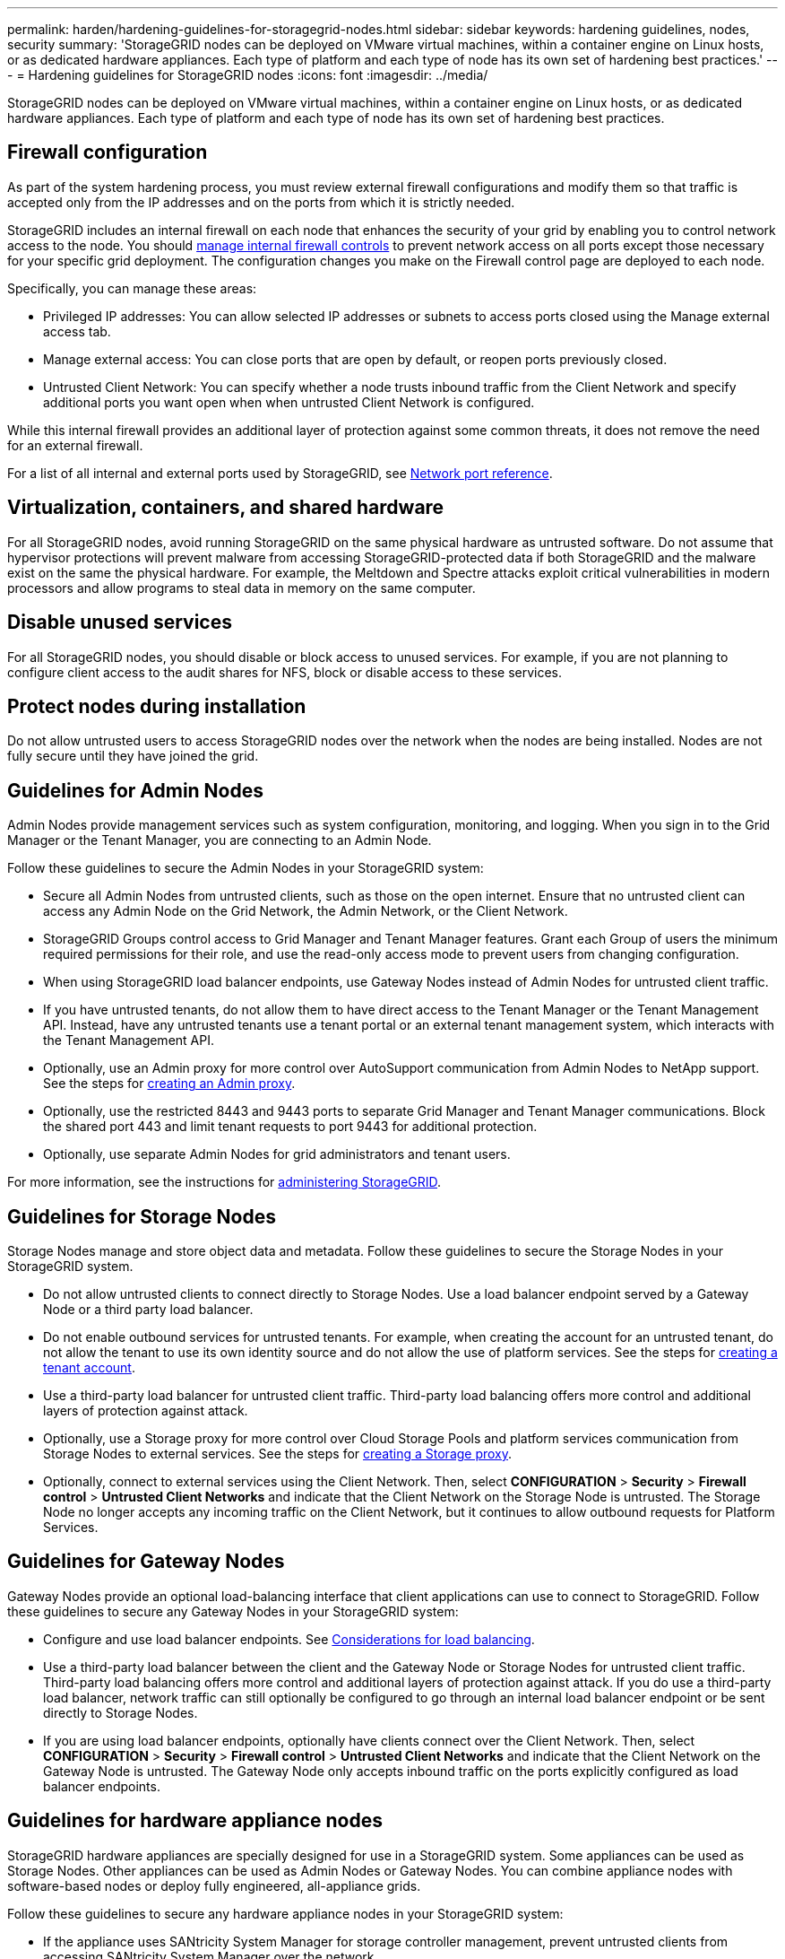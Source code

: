 ---
permalink: harden/hardening-guidelines-for-storagegrid-nodes.html
sidebar: sidebar
keywords: hardening guidelines, nodes, security
summary: 'StorageGRID nodes can be deployed on VMware virtual machines, within a container engine on Linux hosts, or as dedicated hardware appliances. Each type of platform and each type of node has its own set of hardening best practices.'
---
= Hardening guidelines for StorageGRID nodes
:icons: font
:imagesdir: ../media/

[.lead]
StorageGRID nodes can be deployed on VMware virtual machines, within a container engine on Linux hosts, or as dedicated hardware appliances. Each type of platform and each type of node has its own set of hardening best practices.

== Firewall configuration

As part of the system hardening process, you must review external firewall configurations and modify them so that traffic is accepted only from the IP addresses and on the ports from which it is strictly needed. 

StorageGRID includes an internal firewall on each node that enhances the security of your grid by enabling you to control network access to the node. You should link:../admin/manage-firewall-controls.html[manage internal firewall controls] to prevent network access on all ports except those necessary for your specific grid deployment. The configuration changes you make on the Firewall control page are deployed to each node.

Specifically, you can manage these areas:

* Privileged IP addresses: You can allow selected IP addresses or subnets to access ports closed using the Manage external access tab.

* Manage external access: You can close ports that are open by default, or reopen ports previously closed.

* Untrusted Client Network: You can specify whether a node trusts inbound traffic from the Client Network and specify additional ports you want open when when untrusted Client Network is configured. 

While this internal firewall provides an additional layer of protection against some common threats, it does not remove the need for an external firewall.

For a list of all internal and external ports used by StorageGRID, see link:../network/network-port-reference.html[Network port reference].

== Virtualization, containers, and shared hardware

For all StorageGRID nodes, avoid running StorageGRID on the same physical hardware as untrusted software. Do not assume that hypervisor protections will prevent malware from accessing StorageGRID-protected data if both StorageGRID and the malware exist on the same the physical hardware. For example, the Meltdown and Spectre attacks exploit critical vulnerabilities in modern processors and allow programs to steal data in memory on the same computer.

== Disable unused services

For all StorageGRID nodes, you should disable or block access to unused services. For example, if you are not planning to configure client access to the audit shares for NFS, block or disable access to these services.

== Protect nodes during installation

Do not allow untrusted users to access StorageGRID nodes over the network when the nodes are being installed. Nodes are not fully secure until they have joined the grid.

== Guidelines for Admin Nodes

Admin Nodes provide management services such as system configuration, monitoring, and logging. When you sign in to the Grid Manager or the Tenant Manager, you are connecting to an Admin Node.

Follow these guidelines to secure the Admin Nodes in your StorageGRID system:

* Secure all Admin Nodes from untrusted clients, such as those on the open internet. Ensure that no untrusted client can access any Admin Node on the Grid Network, the Admin Network, or the Client Network.
* StorageGRID Groups control access to Grid Manager and Tenant Manager features. Grant each Group of users the minimum required permissions for their role, and use the read-only access mode to prevent users from changing configuration.
* When using StorageGRID load balancer endpoints, use Gateway Nodes instead of Admin Nodes for untrusted client traffic.
* If you have untrusted tenants, do not allow them to have direct access to the Tenant Manager or the Tenant Management API. Instead, have any untrusted tenants use a tenant portal or an external tenant management system, which interacts with the Tenant Management API.
* Optionally, use an Admin proxy for more control over AutoSupport communication from Admin Nodes to NetApp support. See the steps for link:../admin/configuring-admin-proxy-settings.html[creating an Admin proxy].
* Optionally, use the restricted 8443 and 9443 ports to separate Grid Manager and Tenant Manager communications. Block the shared port 443 and limit tenant requests to port 9443 for additional protection.
* Optionally, use separate Admin Nodes for grid administrators and tenant users.

For more information, see the instructions for link:../admin/index.html[administering StorageGRID].

== Guidelines for Storage Nodes

Storage Nodes manage and store object data and metadata. Follow these guidelines to secure the Storage Nodes in your StorageGRID system.

* Do not allow untrusted clients to connect directly to Storage Nodes. Use a load balancer endpoint served by a Gateway Node or a third party load balancer.
* Do not enable outbound services for untrusted tenants. For example, when creating the account for an untrusted tenant, do not allow the tenant to use its own identity source and do not allow the use of platform services. See the steps for link:../admin/creating-tenant-account.html[creating a tenant account].
* Use a third-party load balancer for untrusted client traffic. Third-party load balancing offers more control and additional layers of protection against attack.
* Optionally, use a Storage proxy for more control over Cloud Storage Pools and platform services communication from Storage Nodes to external services. See the steps for link:../admin/configuring-storage-proxy-settings.html[creating a Storage proxy].
* Optionally, connect to external services using the Client Network. Then, select *CONFIGURATION* > *Security* > *Firewall control* > *Untrusted Client Networks* and indicate that the Client Network on the Storage Node is untrusted. The Storage Node no longer accepts any incoming traffic on the Client Network, but it continues to allow outbound requests for Platform Services.

== Guidelines for Gateway Nodes

Gateway Nodes provide an optional load-balancing interface that client applications can use to connect to StorageGRID. Follow these guidelines to secure any Gateway Nodes in your StorageGRID system:

* Configure and use load balancer endpoints. See link:../admin/managing-load-balancing.html[Considerations for load balancing].
* Use a third-party load balancer between the client and the Gateway Node or Storage Nodes for untrusted client traffic. Third-party load balancing offers more control and additional layers of protection against attack. If you do use a third-party load balancer, network traffic can still optionally be configured to go through an internal load balancer endpoint or be sent directly to Storage Nodes.
* If you are using load balancer endpoints, optionally have clients connect over the Client Network. Then, select *CONFIGURATION* > *Security* > *Firewall control* > *Untrusted Client Networks* and indicate that the Client Network on the Gateway Node is untrusted. The Gateway Node only accepts inbound traffic on the ports explicitly configured as load balancer endpoints.

== Guidelines for hardware appliance nodes

StorageGRID hardware appliances are specially designed for use in a StorageGRID system. Some appliances can be used as Storage Nodes. Other appliances can be used as Admin Nodes or Gateway Nodes. You can combine appliance nodes with software-based nodes or deploy fully engineered, all-appliance grids.

Follow these guidelines to secure any hardware appliance nodes in your StorageGRID system:

* If the appliance uses SANtricity System Manager for storage controller management, prevent untrusted clients from accessing SANtricity System Manager over the network.
* If the appliance has a baseboard management controller (BMC), be aware that the BMC management port allows low-level hardware access. Connect the BMC management port only to a secure, trusted, internal management network. If no such network is available, leave the BMC management port unconnected or blocked, unless a BMC connection is requested by technical support.
* If the appliance supports remote management of the controller hardware over Ethernet using the Intelligent Platform Management Interface (IPMI) standard, block untrusted traffic on port 623.
* If the storage controller in the appliance includes FDE or FIPS drives and the Drive Security feature is enabled, use SANtricity to configure Drive Security keys.
* For appliances without FDE or FIPS drives, enable node encryption using a Key Management Server (KMS).

See the installation and maintenance instructions for your StorageGRID hardware appliance:

* link:../sg6000/index.html[SG6000 storage appliances]

* link:../sg5700/index.html[SG5700 storage appliances]

* link:../sg5600/index.html[SG5600 storage appliances]

* link:../sg100-1000/index.html[SG100 and SG1000 services appliances]
